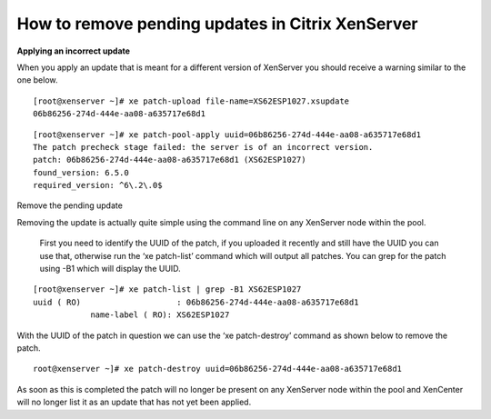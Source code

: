 How to remove pending updates in Citrix XenServer
=================================================

**Applying an incorrect update**

When you apply an update that is meant for a different version of XenServer you should receive a warning similar to the one below.

::

   [root@xenserver ~]# xe patch-upload file-name=XS62ESP1027.xsupdate
   06b86256-274d-444e-aa08-a635717e68d1


::
 
   [root@xenserver ~]# xe patch-pool-apply uuid=06b86256-274d-444e-aa08-a635717e68d1
   The patch precheck stage failed: the server is of an incorrect version.
   patch: 06b86256-274d-444e-aa08-a635717e68d1 (XS62ESP1027)
   found_version: 6.5.0
   required_version: ^6\.2\.0$


Remove the pending update

Removing the update is actually quite simple using the command line on any XenServer node within the pool.

 First you need to identify the UUID of the patch, if you uploaded it recently and still have the UUID you can use that, otherwise run the ‘xe patch-list’ command which will output all patches. You can grep for the patch using -B1 which will display the UUID.

::

  [root@xenserver ~]# xe patch-list | grep -B1 XS62ESP1027
  uuid ( RO)                    : 06b86256-274d-444e-aa08-a635717e68d1
              name-label ( RO): XS62ESP1027


With the UUID of the patch in question we can use the ‘xe patch-destroy’ command as shown below to remove the patch.


::

  root@xenserver ~]# xe patch-destroy uuid=06b86256-274d-444e-aa08-a635717e68d1 

As soon as this is completed the patch will no longer be present on any XenServer node within the pool and XenCenter will no longer list it as an update that has not yet been applied.



